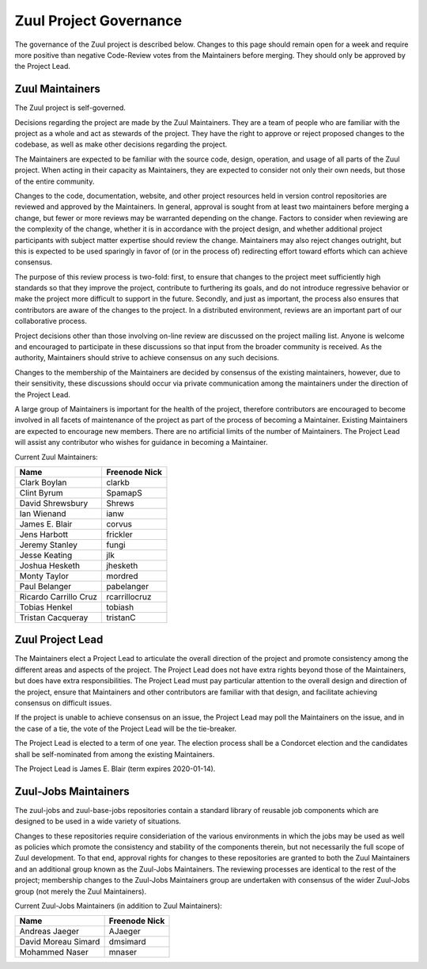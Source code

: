 Zuul Project Governance
=======================

The governance of the Zuul project is described below.  Changes to
this page should remain open for a week and require more positive than
negative Code-Review votes from the Maintainers before merging.  They
should only be approved by the Project Lead.

Zuul Maintainers
----------------

The Zuul project is self-governed.

Decisions regarding the project are made by the Zuul Maintainers.
They are a team of people who are familiar with the project as a whole
and act as stewards of the project.  They have the right to approve or
reject proposed changes to the codebase, as well as make other
decisions regarding the project.

The Maintainers are expected to be familiar with the source code,
design, operation, and usage of all parts of the Zuul project.  When
acting in their capacity as Maintainers, they are expected to consider
not only their own needs, but those of the entire community.

Changes to the code, documentation, website, and other project
resources held in version control repositories are reviewed and
approved by the Maintainers.  In general, approval is sought from at
least two maintainers before merging a change, but fewer or more
reviews may be warranted depending on the change.  Factors to consider
when reviewing are the complexity of the change, whether it is in
accordance with the project design, and whether additional project
participants with subject matter expertise should review the change.
Maintainers may also reject changes outright, but this is expected to
be used sparingly in favor of (or in the process of) redirecting
effort toward efforts which can achieve consensus.

The purpose of this review process is two-fold: first, to ensure that
changes to the project meet sufficiently high standards so that they
improve the project, contribute to furthering its goals, and do not
introduce regressive behavior or make the project more difficult to
support in the future.  Secondly, and just as important, the process
also ensures that contributors are aware of the changes to the
project.  In a distributed environment, reviews are an important part
of our collaborative process.

Project decisions other than those involving on-line review are
discussed on the project mailing list.  Anyone is welcome and
encouraged to participate in these discussions so that input from the
broader community is received.  As the authority, Maintainers should
strive to achieve consensus on any such decisions.

Changes to the membership of the Maintainers are decided by consensus
of the existing maintainers, however, due to their sensitivity, these
discussions should occur via private communication among the
maintainers under the direction of the Project Lead.

A large group of Maintainers is important for the health of the
project, therefore contributors are encouraged to become involved in
all facets of maintenance of the project as part of the process of
becoming a Maintainer.  Existing Maintainers are expected to encourage
new members.  There are no artificial limits of the number of
Maintainers.  The Project Lead will assist any contributor who wishes
for guidance in becoming a Maintainer.

Current Zuul Maintainers:

======================  =============
Name                    Freenode Nick
======================  =============
Clark Boylan            clarkb
Clint Byrum             SpamapS
David Shrewsbury        Shrews
Ian Wienand             ianw
James E. Blair          corvus
Jens Harbott            frickler
Jeremy Stanley          fungi
Jesse Keating           jlk
Joshua Hesketh          jhesketh
Monty Taylor            mordred
Paul Belanger           pabelanger
Ricardo Carrillo Cruz   rcarrillocruz
Tobias Henkel           tobiash
Tristan Cacqueray       tristanC
======================  =============

Zuul Project Lead
-----------------

The Maintainers elect a Project Lead to articulate the overall
direction of the project and promote consistency among the different
areas and aspects of the project.  The Project Lead does not have
extra rights beyond those of the Maintainers, but does have extra
responsibilities.  The Project Lead must pay particular attention to
the overall design and direction of the project, ensure that
Maintainers and other contributors are familiar with that design, and
facilitate achieving consensus on difficult issues.

If the project is unable to achieve consensus on an issue, the Project
Lead may poll the Maintainers on the issue, and in the case of a tie,
the vote of the Project Lead will be the tie-breaker.

The Project Lead is elected to a term of one year.  The election
process shall be a Condorcet election and the candidates shall be
self-nominated from among the existing Maintainers.

The Project Lead is James E. Blair (term expires 2020-01-14).

Zuul-Jobs Maintainers
---------------------

The zuul-jobs and zuul-base-jobs repositories contain a standard
library of reusable job components which are designed to be used in a
wide variety of situations.

Changes to these repositories require consideriation of the various
environments in which the jobs may be used as well as policies which
promote the consistency and stability of the components therein, but
not necessarily the full scope of Zuul development.  To that end,
approval rights for changes to these repositories are granted to both
the Zuul Maintainers and an additional group known as the Zuul-Jobs
Maintainers.  The reviewing processes are identical to the rest of the
project; membership changes to the Zuul-Jobs Maintainers group are
undertaken with consensus of the wider Zuul-Jobs group (not merely the
Zuul Maintainers).

Current Zuul-Jobs Maintainers (in addition to Zuul Maintainers):

======================  =============
Name                    Freenode Nick
======================  =============
Andreas Jaeger          AJaeger
David Moreau Simard     dmsimard
Mohammed Naser          mnaser
======================  =============

